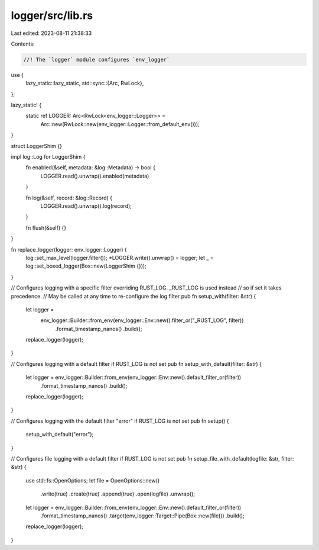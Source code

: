logger/src/lib.rs
=================

Last edited: 2023-08-11 21:38:33

Contents:

.. code-block:: rs

    //! The `logger` module configures `env_logger`

use {
    lazy_static::lazy_static,
    std::sync::{Arc, RwLock},
};

lazy_static! {
    static ref LOGGER: Arc<RwLock<env_logger::Logger>> =
        Arc::new(RwLock::new(env_logger::Logger::from_default_env()));
}

struct LoggerShim {}

impl log::Log for LoggerShim {
    fn enabled(&self, metadata: &log::Metadata) -> bool {
        LOGGER.read().unwrap().enabled(metadata)
    }

    fn log(&self, record: &log::Record) {
        LOGGER.read().unwrap().log(record);
    }

    fn flush(&self) {}
}

fn replace_logger(logger: env_logger::Logger) {
    log::set_max_level(logger.filter());
    *LOGGER.write().unwrap() = logger;
    let _ = log::set_boxed_logger(Box::new(LoggerShim {}));
}

// Configures logging with a specific filter overriding RUST_LOG.  _RUST_LOG is used instead
// so if set it takes precedence.
// May be called at any time to re-configure the log filter
pub fn setup_with(filter: &str) {
    let logger =
        env_logger::Builder::from_env(env_logger::Env::new().filter_or("_RUST_LOG", filter))
            .format_timestamp_nanos()
            .build();
    replace_logger(logger);
}

// Configures logging with a default filter if RUST_LOG is not set
pub fn setup_with_default(filter: &str) {
    let logger = env_logger::Builder::from_env(env_logger::Env::new().default_filter_or(filter))
        .format_timestamp_nanos()
        .build();
    replace_logger(logger);
}

// Configures logging with the default filter "error" if RUST_LOG is not set
pub fn setup() {
    setup_with_default("error");
}

// Configures file logging with a default filter if RUST_LOG is not set
pub fn setup_file_with_default(logfile: &str, filter: &str) {
    use std::fs::OpenOptions;
    let file = OpenOptions::new()
        .write(true)
        .create(true)
        .append(true)
        .open(logfile)
        .unwrap();
    let logger = env_logger::Builder::from_env(env_logger::Env::new().default_filter_or(filter))
        .format_timestamp_nanos()
        .target(env_logger::Target::Pipe(Box::new(file)))
        .build();
    replace_logger(logger);
}


